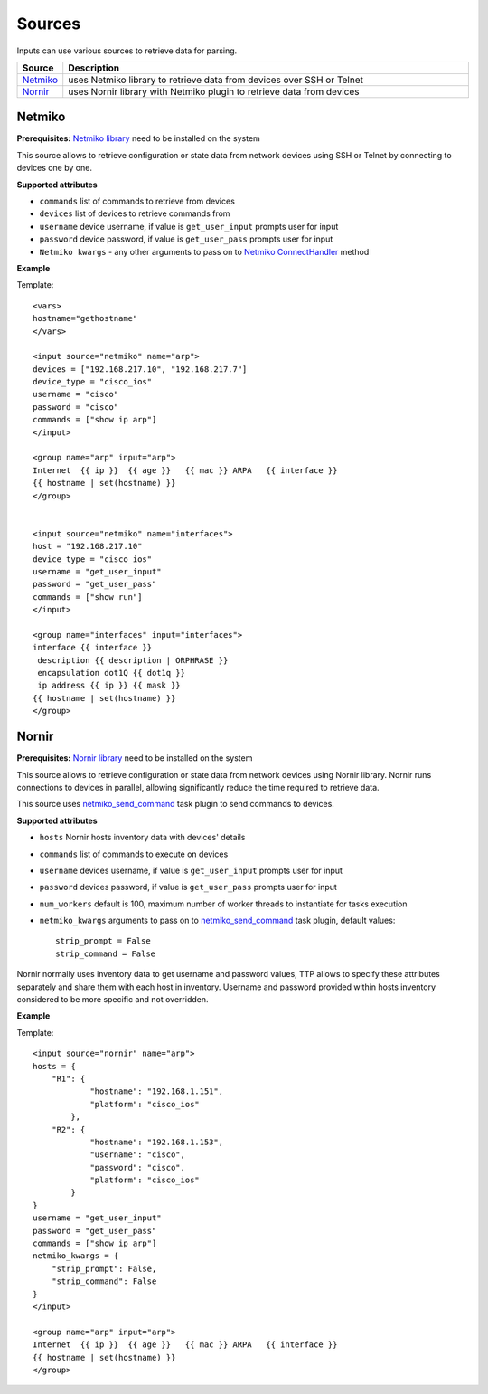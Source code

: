 Sources
===================

Inputs can use various sources to retrieve data for parsing.

.. list-table::
   :widths: 10 90
   :header-rows: 1

   * - Source
     - Description
   * - `Netmiko`_
     - uses Netmiko library to retrieve data from devices over SSH or Telnet
   * - `Nornir`_
     - uses Nornir library with Netmiko plugin to retrieve data from devices

Netmiko
---------

**Prerequisites:** `Netmiko library <https://pypi.org/project/netmiko/>`_ need to be installed on the system

This source allows to retrieve configuration or state data from network devices using SSH or Telnet by connecting to devices one by one.

**Supported attributes**

* ``commands`` list of commands to retrieve from devices
* ``devices`` list of devices to retrieve commands from
* ``username`` device username, if value is ``get_user_input`` prompts user for input
* ``password`` device password, if value is ``get_user_pass`` prompts user for input
* ``Netmiko kwargs`` - any other arguments to pass on to `Netmiko ConnectHandler <https://ktbyers.github.io/netmiko/docs/netmiko/index.html#netmiko.ConnectHandler>`_ method

**Example**

Template::

    <vars>
    hostname="gethostname"
    </vars>

    <input source="netmiko" name="arp">
    devices = ["192.168.217.10", "192.168.217.7"]
    device_type = "cisco_ios"
    username = "cisco"
    password = "cisco"
    commands = ["show ip arp"]
    </input>

    <group name="arp" input="arp">
    Internet  {{ ip }}  {{ age }}   {{ mac }} ARPA   {{ interface }}
    {{ hostname | set(hostname) }}
    </group>


    <input source="netmiko" name="interfaces">
    host = "192.168.217.10"
    device_type = "cisco_ios"
    username = "get_user_input"
    password = "get_user_pass"
    commands = ["show run"]
    </input>

    <group name="interfaces" input="interfaces">
    interface {{ interface }}
     description {{ description | ORPHRASE }}
     encapsulation dot1Q {{ dot1q }}
     ip address {{ ip }} {{ mask }}
    {{ hostname | set(hostname) }}
    </group>

Nornir
---------

**Prerequisites:** `Nornir library <https://pypi.org/project/nornir/>`_ need to be installed on the system

This source allows to retrieve configuration or state data from network devices using Nornir library. Nornir runs connections to devices in parallel, allowing significantly reduce the time required to retrieve data.

This source uses `netmiko_send_command <https://nornir.readthedocs.io/en/latest/plugins/tasks/networking.html#nornir.plugins.tasks.networking.netmiko_send_command>`_ task plugin to send commands to devices.

**Supported attributes**

* ``hosts`` Nornir hosts inventory data with devices' details
* ``commands`` list of commands to execute on devices
* ``username`` devices username, if value is ``get_user_input`` prompts user for input
* ``password`` devices password, if value is ``get_user_pass`` prompts user for input
* ``num_workers`` default is 100, maximum number of worker threads to instantiate for tasks execution
* ``netmiko_kwargs`` arguments to pass on to `netmiko_send_command <https://nornir.readthedocs.io/en/latest/plugins/tasks/networking.html#nornir.plugins.tasks.networking.netmiko_send_command>`_ task plugin, default values::

    strip_prompt = False
    strip_command = False


Nornir normally uses inventory data to get username and password values, TTP allows to specify these attributes separately and share them with each host in inventory. Username and password provided within hosts inventory considered to be more specific and not overridden.

**Example**

Template::

    <input source="nornir" name="arp">
    hosts = {
        "R1": {
                "hostname": "192.168.1.151",
                "platform": "cisco_ios"
            },
        "R2": {
                "hostname": "192.168.1.153",
                "username": "cisco",
                "password": "cisco",
                "platform": "cisco_ios"
            }
    }
    username = "get_user_input"
    password = "get_user_pass"
    commands = ["show ip arp"]
    netmiko_kwargs = {
        "strip_prompt": False,
        "strip_command": False
    }
    </input>

    <group name="arp" input="arp">
    Internet  {{ ip }}  {{ age }}   {{ mac }} ARPA   {{ interface }}
    {{ hostname | set(hostname) }}
    </group>
